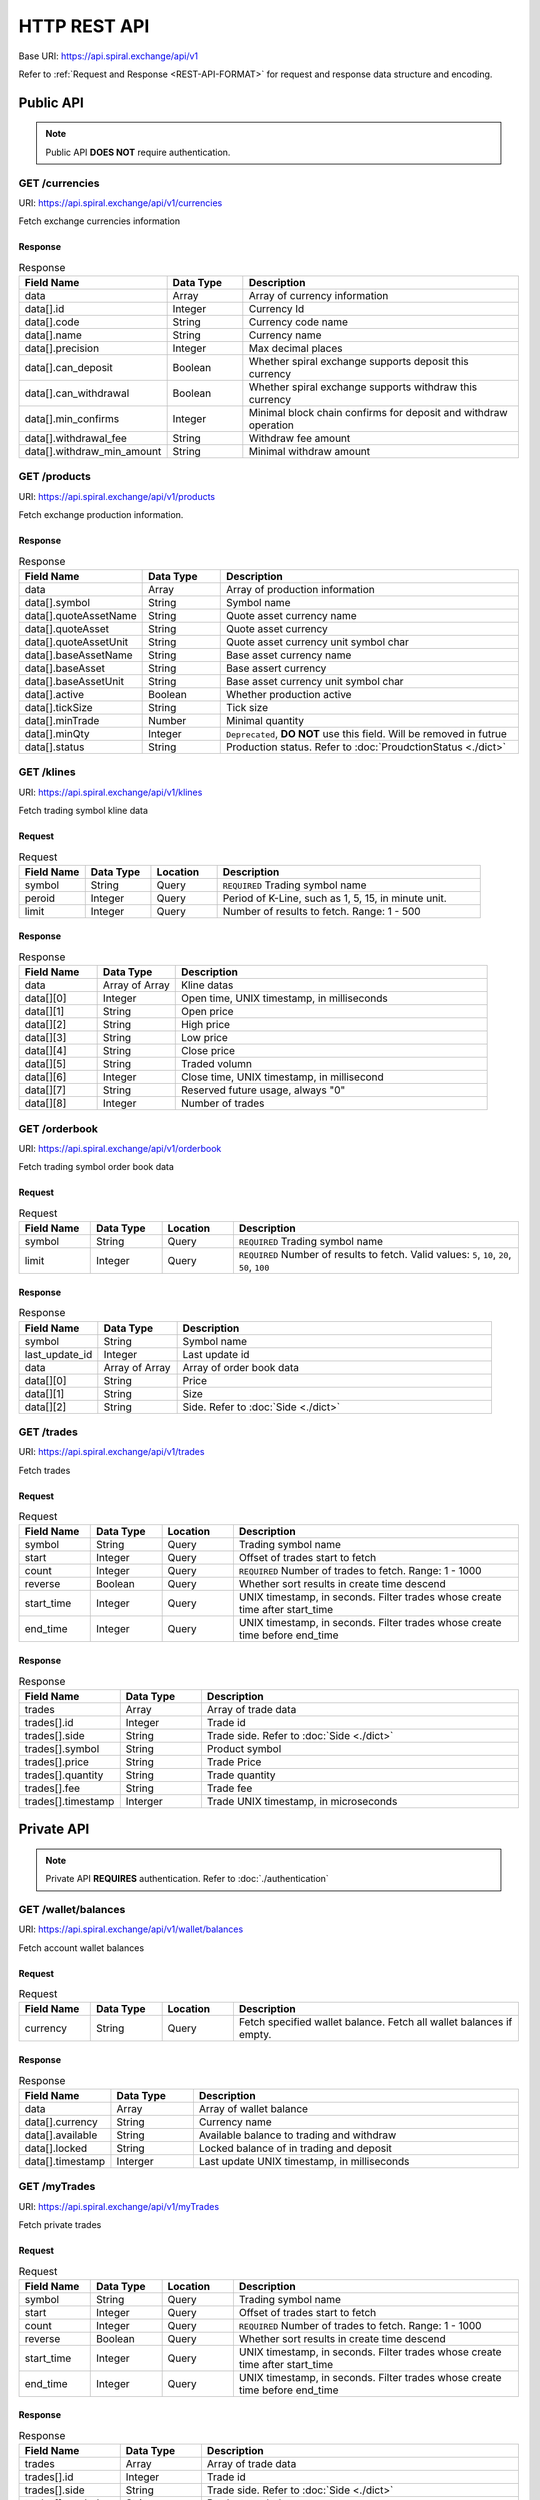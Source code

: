 HTTP REST API
=============

Base URI: https://api.spiral.exchange/api/v1

Refer to :ref:`Request and Response <REST-API-FORMAT>` for request and response data structure and encoding.

Public API
----------

.. Note::
    
    Public API **DOES NOT** require authentication.

GET /currencies
^^^^^^^^^^^^^^^

URI: https://api.spiral.exchange/api/v1/currencies

Fetch exchange currencies information

Response
""""""""

.. csv-table:: Response
    :header: "Field Name", "Data Type", "Description"
    :widths: 20, 20, 80

    "data", "Array", "Array of currency information"
    "data[].id", "Integer", "Currency Id"
    "data[].code", "String", "Currency code name"
    "data[].name", "String", "Currency name"
    "data[].precision", "Integer", "Max decimal places"
    "data[].can_deposit", "Boolean", "Whether spiral exchange supports deposit this currency"
    "data[].can_withdrawal", "Boolean", "Whether spiral exchange supports withdraw this currency"
    "data[].min_confirms", "Integer", "Minimal block chain confirms for deposit and withdraw operation"
    "data[].withdrawal_fee", "String", "Withdraw fee amount"
    "data[].withdraw_min_amount", "String", "Minimal withdraw amount"

.. code-block:: json
   :caption: Response

    {
        "data": [{
                "id": 10,
                "code": "USDT",
                "name": "USD",
                "precision": 2,
                "can_deposit": true,
                "can_withdrawal": true,
                "min_confirms": 6,
                "withdrawal_fee": "3",
                "withdraw_min_amount": "200"
            }, {
                "id": 20,
                "code": "BTC",
                "name": "BTC",
                "precision": 6,
                "can_deposit": true,
                "can_withdrawal": true,
                "min_confirms": 6,
                "withdrawal_fee": "0.001",
                "withdraw_min_amount": "0.01"
            }
        ]
    }


GET /products
^^^^^^^^^^^^^

URI: https://api.spiral.exchange/api/v1/products

Fetch exchange production information.


Response
""""""""

.. csv-table:: Response
    :header: "Field Name", "Data Type", "Description"
    :widths: 20, 20, 80

    "data", "Array", "Array of production information"
    "data[].symbol", "String", "Symbol name"
    "data[].quoteAssetName", "String", "Quote asset currency name"
    "data[].quoteAsset", "String", "Quote asset currency"
    "data[].quoteAssetUnit", "String", "Quote asset currency unit symbol char"
    "data[].baseAssetName", "String", "Base asset currency name"
    "data[].baseAsset", "String", "Base assert currency"
    "data[].baseAssetUnit", "String", "Base asset currency unit symbol char"
    "data[].active", "Boolean", "Whether production active"
    "data[].tickSize", "String", "Tick size"
    "data[].minTrade", "Number", "Minimal quantity"
    "data[].minQty", "Integer", "``Deprecated``, **DO NOT** use this field. Will be removed in futrue"
    "data[].status", "String", "Production status. Refer to :doc:`ProudctionStatus <./dict>`"

.. code-block:: json
   :caption: Response

    {
        "data": [{
                "symbol": "BTCUSDT",
                "quoteAssetName": "TetherUS",
                "baseAssetUnit": "฿",
                "baseAssetName": "Bitcoin",
                "baseAsset": "BTC",
                "tickSize": "0.01",
                "quoteAsset": "USDT",
                "quoteAssetUnit": "",
                "active": true,
                "minTrade": 0.000001,
                "status": "TRADING"
            }, {
                "symbol": "ETHBTC",
                "quoteAssetName": "Bitcoin",
                "baseAssetUnit": "Ξ",
                "baseAssetName": "Ethereum",
                "baseAsset": "ETH",
                "tickSize": "0.000001",
                "quoteAsset": "BTC",
                "quoteAssetUnit": "฿",
                "active": true,
                "minTrade": 0.001,
                "status": "TRADING"
            }
        ]
    }

GET /klines
^^^^^^^^^^^

URI: https://api.spiral.exchange/api/v1/klines

Fetch trading symbol kline data

Request
"""""""

.. csv-table:: Request
    :header: "Field Name", "Data Type", "Location", "Description"
    :widths: 20, 20, 20, 80

    "symbol", "String", "Query", "``REQUIRED`` Trading symbol name"
    "peroid", "Integer", "Query", "Period of K-Line, such as 1, 5, 15, in minute unit."
    "limit", "Integer", "Query", "Number of results to fetch. Range: 1 - 500"

Response
""""""""

.. csv-table:: Response
    :header: "Field Name", "Data Type", "Description"
    :widths: 20, 20, 80
    :escape: \

    "data", "Array of Array", "Kline datas"
    "data[][0]", "Integer", "Open time, UNIX timestamp, in milliseconds"
    "data[][1]", "String", "Open price"
    "data[][2]", "String", "High price"
    "data[][3]", "String", "Low price"
    "data[][4]", "String", "Close price"
    "data[][5]", "String", "Traded volumn"
    "data[][6]", "Integer", "Close time, UNIX timestamp, in millisecond"
    "data[][7]", "String", "Reserved future usage, always \"0\""
    "data[][8]", "Integer", "Number of trades"


.. code-block:: json
   :caption: Response

    {
        "data": [
            [1537381980000, "5345.17", "5345.17", "5345.17", "5345.17", "0", 1537382039000, "0", 0], 
            [1537382040000, "5345.17", "5345.17", "5345.17", "5345.17", "0", 1537382099000, "0", 0]
        ]
    }

GET /orderbook
^^^^^^^^^^^^^^

URI: https://api.spiral.exchange/api/v1/orderbook

Fetch trading symbol order book data

Request
"""""""

.. csv-table:: Request
    :header: "Field Name", "Data Type", "Location", "Description"
    :widths: 20, 20, 20, 80

    "symbol", "String", "Query", "``REQUIRED`` Trading symbol name"
    "limit", "Integer", "Query", "``REQUIRED`` Number of results to fetch. Valid values: ``5``, ``10``, ``20``, ``50``, ``100``" 

Response
""""""""

.. csv-table:: Response
    :header: "Field Name", "Data Type", "Description"
    :widths: 20, 20, 80

    "symbol", "String", "Symbol name"
    "last_update_id", "Integer", "Last update id"
    "data", "Array of Array", "Array of order book data"
    "data[][0]", "String", "Price"
    "data[][1]", "String", "Size"
    "data[][2]", "String", "Side. Refer to :doc:`Side <./dict>`"


.. code-block:: json
   :caption: Response

    {
        "symbol": "BTCUSDT",
        "last_update_id": 30105591,
        "data": [["6083.99", "0.034492", "bid"], ["6084.07", "0.007068", "bid"]]
    }

GET /trades
^^^^^^^^^^^

URI: https://api.spiral.exchange/api/v1/trades

Fetch trades

Request
"""""""

.. csv-table:: Request
    :header: "Field Name", "Data Type", "Location", "Description"
    :widths: 20, 20, 20, 80

    "symbol", "String", "Query", "Trading symbol name"
    "start", "Integer", "Query", "Offset of trades start to fetch"
    "count", "Integer", "Query", "``REQUIRED`` Number of trades to fetch. Range: 1 - 1000"
    "reverse", "Boolean", "Query", "Whether sort results in create time descend"
    "start_time", "Integer", "Query", "UNIX timestamp, in seconds. Filter trades whose create time after start_time"
    "end_time", "Integer", "Query", "UNIX timestamp, in seconds. Filter trades whose create time before end_time"

Response
""""""""

.. csv-table:: Response
    :header: "Field Name", "Data Type", "Description"
    :widths: 20, 20, 80

    "trades", "Array", "Array of trade data"
    "trades[].id", "Integer", "Trade id"
    "trades[].side", "String", "Trade side. Refer to :doc:`Side <./dict>`"
    "trades[].symbol", "String", "Product symbol"
    "trades[].price", "String", "Trade Price"
    "trades[].quantity", "String", "Trade quantity"
    "trades[].fee", "String", "Trade fee"
    "trades[].timestamp", "Interger", "Trade UNIX timestamp, in microseconds"

.. code-block:: json
   :caption: Response

    {
        "trades": [{
                "id": 143509701,
                "side": "ask",
                "symbol": "BTCUSDT",
                "price": "4810.65",
                "quantity": "0.028000",
                "fee": "0",
                "timestamp": 1537413338447303
            }, {
                "id": 143509601,
                "side": "ask",
                "symbol": "BTCUSDT",
                "price": "4810.65",
                "quantity": "0.028000",
                "fee": "0",
                "timestamp": 1537413326823342
            }
        ]
    }


Private API
-----------

.. Note::

    Private API **REQUIRES** authentication. Refer to :doc:`./authentication`


GET /wallet/balances
^^^^^^^^^^^^^^^^^^^^

URI: https://api.spiral.exchange/api/v1/wallet/balances

Fetch account wallet balances

Request
"""""""

.. csv-table:: Request
    :header: "Field Name", "Data Type", "Location", "Description"
    :widths: 20, 20, 20, 80

    "currency", "String", "Query", "Fetch specified wallet balance. Fetch all wallet balances if empty."

Response
""""""""

.. csv-table:: Response
    :header: "Field Name", "Data Type", "Description"
    :widths: 20, 20, 80

    "data", "Array", "Array of wallet balance"
    "data[].currency", "String", "Currency name"
    "data[].available", "String", "Available balance to trading and withdraw"
    "data[].locked", "String", "Locked balance of in trading and deposit"
    "data[].timestamp", "Interger", "Last update UNIX timestamp, in milliseconds"


.. code-block:: json
   :caption: Response

    {
        "data": [{
                "currency": "USDT",
                "available": "22742.94179847856",
                "locked": "76573.14",
                "timestamp": 1537148044221
            }, {
                "currency": "BTC",
                "available": "998.1",
                "locked": "2",
                "timestamp": 1537174046295
            }
        ]
    }

GET /myTrades
^^^^^^^^^^^^^

URI: https://api.spiral.exchange/api/v1/myTrades

Fetch private trades

Request
"""""""

.. csv-table:: Request
    :header: "Field Name", "Data Type", "Location", "Description"
    :widths: 20, 20, 20, 80

    "symbol", "String", "Query", "Trading symbol name"
    "start", "Integer", "Query", "Offset of trades start to fetch"
    "count", "Integer", "Query", "``REQUIRED`` Number of trades to fetch. Range: 1 - 1000"
    "reverse", "Boolean", "Query", "Whether sort results in create time descend"
    "start_time", "Integer", "Query", "UNIX timestamp, in seconds. Filter trades whose create time after start_time"
    "end_time", "Integer", "Query", "UNIX timestamp, in seconds. Filter trades whose create time before end_time"

Response
""""""""

.. csv-table:: Response
    :header: "Field Name", "Data Type", "Description"
    :widths: 20, 20, 80

    "trades", "Array", "Array of trade data"
    "trades[].id", "Integer", "Trade id"
    "trades[].side", "String", "Trade side. Refer to :doc:`Side <./dict>`"
    "trades[].symbol", "String", "Product symbol"
    "trades[].price", "String", "Trade Price"
    "trades[].quantity", "String", "Trade quantity"
    "trades[].fee", "String", "Trade fee"
    "trades[].timestamp", "Interger", "Trade UNIX timestamp, in microseconds"

.. code-block:: json
   :caption: Response

    {
        "trades": [{
                "id": 143509701,
                "side": "ask",
                "symbol": "BTCUSDT",
                "price": "4810.65",
                "quantity": "0.028000",
                "fee": "0",
                "timestamp": 1537413338447303
            }, {
                "id": 143509601,
                "side": "ask",
                "symbol": "BTCUSDT",
                "price": "4810.65",
                "quantity": "0.028000",
                "fee": "0",
                "timestamp": 1537413326823342
            }
        ]
    }

GET /order
^^^^^^^^^^

URI: https://api.spiral.exchange/api/v1/order

Fetch private orders

Rquest
""""""

.. csv-table:: Request
    :header: "Field Name", "Data Type", "Location", "Description"
    :widths: 20, 20, 20, 80

    "symbol", "String", "Query", "Trading symbol name"
    "side", "String", "Query", "Side. Refer to :doc:`Side <./dict>`"
    "filter", "String", "Query", "| JSON string. Generic table filter. Supported filters:
    | ``open``: Boolean, query open or close orders"
    "count", "Integer", "Query", "``REQUIRED`` Number of orders to fetch. Range: 1 - 1000"
    "reverse", "Boolean", "Query", "Whether sort results in create time descend"
    "start_time", "Integer", "Query", "UNIX timestamp, in microseconds. Filter trades whose create time after start_time"
    "end_time", "Integer", "Query", "UNIX timestamp, in microseconds. Filter trades whose create time before end_time"

Response
""""""""

.. csv-table:: Response
    :header: "Field Name", "Data Type", "Description"
    :widths: 20, 20, 80

    "orders", "Array", "Array of order data"
    "orders[].id", "Integer", "Trade id"
    "orders[].clt_ord_id", "String", "Client order id"
    "orders[].symbol", "String", "Symbol name"
    "orders[].side", "String", "Side. Refer to :doc:`Side <./dict>`"
    "orders[].price", "String", "Order price"
    "orders[].filled_price", "String", "Order filled price"
    "orders[].quantity", "String", "Order quantity"
    "orders[].filled_quantity", "String", "order filled quantity"
    "orders[].type", "String", "Order type. Refer to :doc:`OrderType <./dict>`"
    "orders[].status", "String", "Order status. Refer to :doc:`OrderStatus <./dict>`"
    "orders[].create_time", "Integer", "Create time, UNIX timestamp, in microseconds"
    "orders[].update_time", "Integer", "Last update time, UNIX timestamp, in microseconds"

.. code-block:: json
   :caption: Response

    {
        "orders": [{
                "id": 74019,
                "clt_ord_id": "l7ng1sarzxs5qc5y",
                "symbol": "BTCUSDT",
                "side": "ask",
                "price": "6.39",
                "filled_price": "0.00",
                "quantity": "0.000001",
                "filled_quantity": "0.000000",
                "type": "limit",
                "status": "cancelled",
                "create_time": 1537173156887047,
                "update_time": 1537174045391197
            }
        ]
    }

POST /order
^^^^^^^^^^^

URI: https://api.spiral.exchange/api/v1/order

Place order

Request
"""""""

.. csv-table:: Request
    :header: "Field Name", "Data Type", "Location", "Description"
    :widths: 20, 20, 20, 80

    "clt_ord_id", "String", "Body", "Client Order ID. This id will come back on the order and any related executions."
    "type", "String", "Body", "``REQUIRED`` Refer to :doc:`OrderType <./dict>`"
    "price", "String", "Body", "``REQUIRED`` Order price"
    "quantity", "String", "Body", "``REQUIRED`` Order quantity"
    "side", "String", "Body", "``REQUIRED`` Refer to :doc:`Side <./dict>`"

.. code-block:: json
   :caption: Request

    {
        "symbol": "BTCUSDT",
        "side": "bid",
        "type": "limit",
        "quantity": "0.01",
        "price": "2800"
    }

Response
""""""""

.. csv-table:: Response
    :header: "Field Name", "Data Type", "Description"
    :widths: 20, 20, 80

    "order", "Object", "Order object"
    "order.id", "Integer", "Order id"
    "order.clt_ord_id", "String", "Order client id"
    "order.user_id", "Integer", "Order user id"
    "order.symbol", "String", "Symbol name"
    "order.side", "String", "Refer to :doc:`Side <./dict>`"
    "order.price", "String", "Order price"
    "order.quantity", "String", "Order quantity"
    "order.type", "String", "Refer to :doc:`OrderType <./dict>`"
    "order.status", "String", "Refer to :doc:`OrderStatus <./dict>`"
    "order.create_time", "Integer", "Order create time, UNIX timestamp, in microseconds"
    "order.update_time", "Integer", "Order update time, UNIX timestamp, in microseconds"

.. code-block:: json
   :caption: Response

    {
        "order": {
            "id": 131513,
            "clt_ord_id": "9tiw3c4lbi1vatwt",
            "user_id": 432,
            "symbol": "BTCUSDT",
            "side": "bid",
            "price": "2800",
            "quantity": "0.000001",
            "type": "limit",
            "status": "submitted",
            "create_time": 1537428206100173,
            "update_time": 1537428206100173
        }
    }


DELETE /order
^^^^^^^^^^^^^

URI: https://api.spiral.exchange/api/v1/order

Cancel specified order

Request
"""""""

.. csv-table:: Request
    :header: "Field Name", "Data Type", "Location", "Description"
    :widths: 20, 20, 20, 80

    "order_id", "String", "Query", "``REQUIRED`` Order id to cancel"

Response
""""""""

Empty object

.. code-block:: json
   :caption: Response

    {}

DELETE /order/all
^^^^^^^^^^^^^^^^^

URI: https://api.spiral.exchange/api/v1/order/all

Cancel all orders

Request
"""""""

.. csv-table:: Request
    :header: "Field Name", "Data Type", "Location", "Description"
    :widths: 20, 20, 20, 80

    "symbol", "String", "Query", "Cancel orders of specified symbol"
    "filter", "String", "Query", "| JSON string. Generic table filter. Supported filters:
    | ``side``: String, ``buy`` or ``sell``"

Response
""""""""

Empty object

.. code-block:: json
   :caption: Response

    {}
